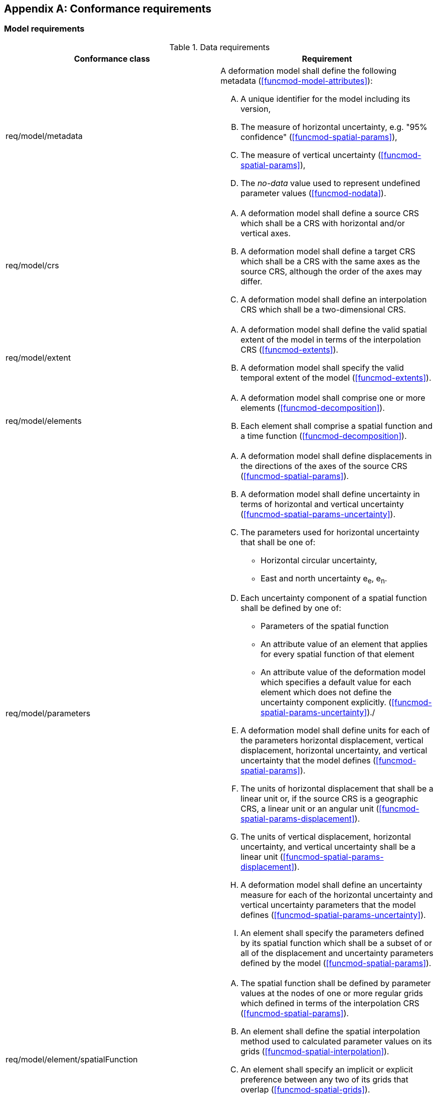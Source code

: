 [[annex-conformance-requirements]]
[appendix,obligation="normative"]
== Conformance requirements

[[conformance-requirements-model]]
=== Model requirements

[[table-model-conformance-requirements]]
.Data requirements
[options="header"]
[valign="top"]
|=== 
|Conformance class | Requirement

|req/model/metadata a|
A deformation model shall define the following metadata (<<funcmod-model-attributes>>):
[upperalpha]
. A unique identifier for the model including its version,
. The measure of horizontal uncertainty, e.g. "95% confidence" (<<funcmod-spatial-params>>),
. The measure of vertical uncertainty (<<funcmod-spatial-params>>),
. The _no-data_ value used to represent undefined parameter values (<<funcmod-nodata>>).

|req/model/crs a|
[upperalpha]
. A deformation model shall define a source CRS which shall be a CRS with horizontal and/or vertical axes.
. A deformation model shall define a target CRS which shall be a CRS with the same axes as the source CRS, although the order of the axes may differ.
. A deformation model shall define an interpolation CRS which shall be a two-dimensional CRS.

// NOTE: This is implied by the use of horizontal and vertical in this specification. 

|req/model/extent a|
[upperalpha]
. A deformation model shall define the valid spatial extent of the model in terms of the interpolation CRS (<<funcmod-extents>>).
. A deformation model shall specify the valid temporal extent of the model (<<funcmod-extents>>).

|req/model/elements a| 
[upperalpha]
. A deformation model shall comprise one or more elements (<<funcmod-decomposition>>).
. Each element shall comprise a spatial function and a time function (<<funcmod-decomposition>>).

|req/model/parameters a|
[upperalpha]
. A deformation model shall define displacements in the directions of the axes of the source CRS (<<funcmod-spatial-params>>).
. A deformation model shall define uncertainty in terms of horizontal and vertical uncertainty (<<funcmod-spatial-params-uncertainty>>).
. The parameters used for horizontal uncertainty that shall be one of:
* Horizontal circular uncertainty,
* East and north uncertainty e~e~, e~n~.
. Each uncertainty component of a spatial function shall be defined by one of:
* Parameters of the spatial function
* An attribute value of an element that applies for every spatial function of that element
* An attribute value of the deformation model which specifies a default value for each element which does not define the uncertainty component explicitly.
(<<funcmod-spatial-params-uncertainty>>)./
. A deformation model shall define units for each of the parameters horizontal displacement, vertical displacement, horizontal uncertainty, and vertical uncertainty that the model defines (<<funcmod-spatial-params>>).
. The units of horizontal displacement that shall be a linear unit or, if the source CRS is a geographic CRS, a linear unit or an angular unit (<<funcmod-spatial-params-displacement>>).
. The units of vertical displacement, horizontal uncertainty, and vertical uncertainty shall be a linear unit (<<funcmod-spatial-params-displacement>>).
. A deformation model shall define an uncertainty measure for each of the horizontal uncertainty and vertical uncertainty parameters that the model defines (<<funcmod-spatial-params-uncertainty>>).
. An element shall specify the parameters defined by its spatial function which shall be a subset of or all of the displacement and uncertainty parameters defined by the model (<<funcmod-spatial-params>>).

|req/model/element/spatialFunction a| 
[upperalpha]
. The spatial function shall be defined by parameter values at the nodes of one or more regular grids which defined in terms of the interpolation CRS (<<funcmod-spatial-params>>).
. An element shall define the spatial interpolation method used to calculated parameter values on its grids (<<funcmod-spatial-interpolation>>).
. An element shall specify an implicit or explicit preference between any two of its grids that overlap (<<funcmod-spatial-grids>>).
. A parameter of an element shall be assigned a _no-data_ value at a grid node at which it is not defined (<<funcmod-nodata>>).

|req/model/element/timeFunction a|
[upperalpha]
. The time function of an element shall be defined by a set of one or more base time functions (<<funcmod-time-function>>).

. A base time function shall define its type as one of: _velocity_, _acceleration_, _step_, _ramp_, _exponential_, _logBaseE_, _logBase10_, _hyperbolicTangent_, or  _cyclic_ (<<funcmod-time-function>>).

. A base time functions shall have the mandatory attributes and may have additional optional attributes as shown in <<table-time-function-attributes>>

|===

[[table-time-function-attributes]]
.Time function mandatory (M) and optional (O) attributes
[options="header"]
[valign="top"]
[cols="<,7^]
|=== 
| Function type  7+^h| Attribute
| 
^| Reference epoch footnote:tfepoch[Epochs may be specified as a date/time or epoch in decimal years] 
^| Start epoch footnote:tfepoch[] 
^| End epoch footnote:tfepoch[] 
^| Event epoch footnote:tfepoch[] 
^| Time constant footnote:[A time constant is in  years] 
^| Frequency footnote:[A frequency is specified in cycles per year] 
^| Scale factor

// Type             ^| Ref ^| Sta ^| End ^| Evt ^| TmC ^| Frq ^| Scl 
| velocity          ^|  M  ^|  O  ^| O   ^|  -  ^|  -  ^|  -  ^|  O
| acceleration      ^|  M  ^|  O  ^| O   ^|  -  ^|  -  ^|  -  ^|  O
| step              ^|  M  ^|  O  ^| O   ^|  -  ^|  -  ^|  -  ^|  O
| ramp              ^|  O  ^|  M  ^| M   ^|  -  ^|  -  ^|  -  ^|  O
| exponential       ^|  O  ^|  O  ^| O   ^|  M  ^|  M  ^|  -  ^|  O
| logBaseE          ^|  O  ^|  O  ^| O   ^|  M  ^|  M  ^|  -  ^|  O
| logBase10         ^|  O  ^|  O  ^| O   ^|  M  ^|  M  ^|  -  ^|  O
| hyperbolicTangent ^|  O  ^|  O  ^| O   ^|  M  ^|  M  ^|  -  ^|  O
| cyclic            ^|  M  ^|  O  ^| O   ^|  -  ^|  -  ^|  M  ^|  O

|===

[[conformance-requirements-implementation]]
=== Implementation requirements

[[table-implementation-conformance-requirements]]
.Implementation requirements
[options="header"]
[valign="top"]
|=== 
|Conformance class | Requirement

|req/implementation/extents a|
[upperalpha]
. The deformation shall be undefined at locations outside the spatial extent of the deformation model (deformation model) or at a time outside the temporal extent of the model (<<formula-spatial-interpolation>>).

|req/implementation/element/spatialModel a|
[upperalpha]
. At a location that is within one or more of the grids of a spatial function the spatial function shall be interpolated using the uniquely identified preferred grid which includes that location (<<formula-nested-grid-selection>>),
. The parameters of spatial function using a _bilinear_ interpolation method shall be interpolated on the preferred grid as defined by the formulas in <<formula-bilinear-interpolation>>,
. The spatial function shall be undefined at any location at which interpolating the function requires using a grid node parameter that has a _no-data_ value.
. The parameter values of a spatial function  shall be calculated as zero at any location that is not within any of the grids of the spatial function  and is within the extents of the deformation model (<<formula-spatial-interpolation>>).
. The horizontal displacement of a grid which does not include horizontal displacement parameters shall be zero (<<formula-nested-grid-selection>>).
. The vertical displacement of a grid which does not include a vertical displacement parameter shall be zero (<<formula-nested-grid-selection>>).
. The horizontal uncertainty of a grid which does not include horizontal uncertainty parameters shall be defined by the default horizontal uncertainty attribute of its element, or, if that is not defined, the default element horizontal uncertainty attribute of the deformation model, or, if that is not defined, shall be zero (<<formula-spatial-default-values>>).
. The vertical uncertainty of a grid which does not include vertical uncertainty parameters shall be defined by the default vertical uncertainty attribute of its element, or, if that is not defined, the default element vertical uncertainty attribute of the deformation model, or, if that is not defined, shall be zero (<<formula-spatial-default-values>>).

|req/implementation/element/timeFunction a|
[upperalpha]
. The calculated value of a time function shall be the sum of the values of its constituent base time functions at that time (<<formula-time-function>>).
. The calculated value of a base time function shall be as defined by the formulas in <<formula-time-function>> for any time within the temporal extents of the deformation model.

|req/implementation/combiningElements a| 
At locations within the extents of the deformation model:
[upperalpha]
. the displacement at a time and location shall calculated as the sum, for all elements, of the displacement calculated from the spatial function at that location multiplied by the scalar value of the 
 of time function at that time, as defined by the formulas in <<formula-elements>>,
. the uncertainty at a time and location shall be calculated as the root sum of squares, for all elements, of the uncertainty defined by the spatial function at that location multiplied by the time function at that time, as defined by the formulas in <<formula-elements>>.

|req/implementation/displacement a|
[upperalpha]
. A target CRS coordinate shall be calculated by applying a calculated displacement to a source CRS coordinate as defined by the formulas in <<formula-apply-displacement>>.

|req/implementation/pointMotion a|
[upperalpha]
. The calculated of displacement and its uncertainty between two epochs shall be as defined by the formulas in <<formula-conversion-between-epochs>>.

|===
